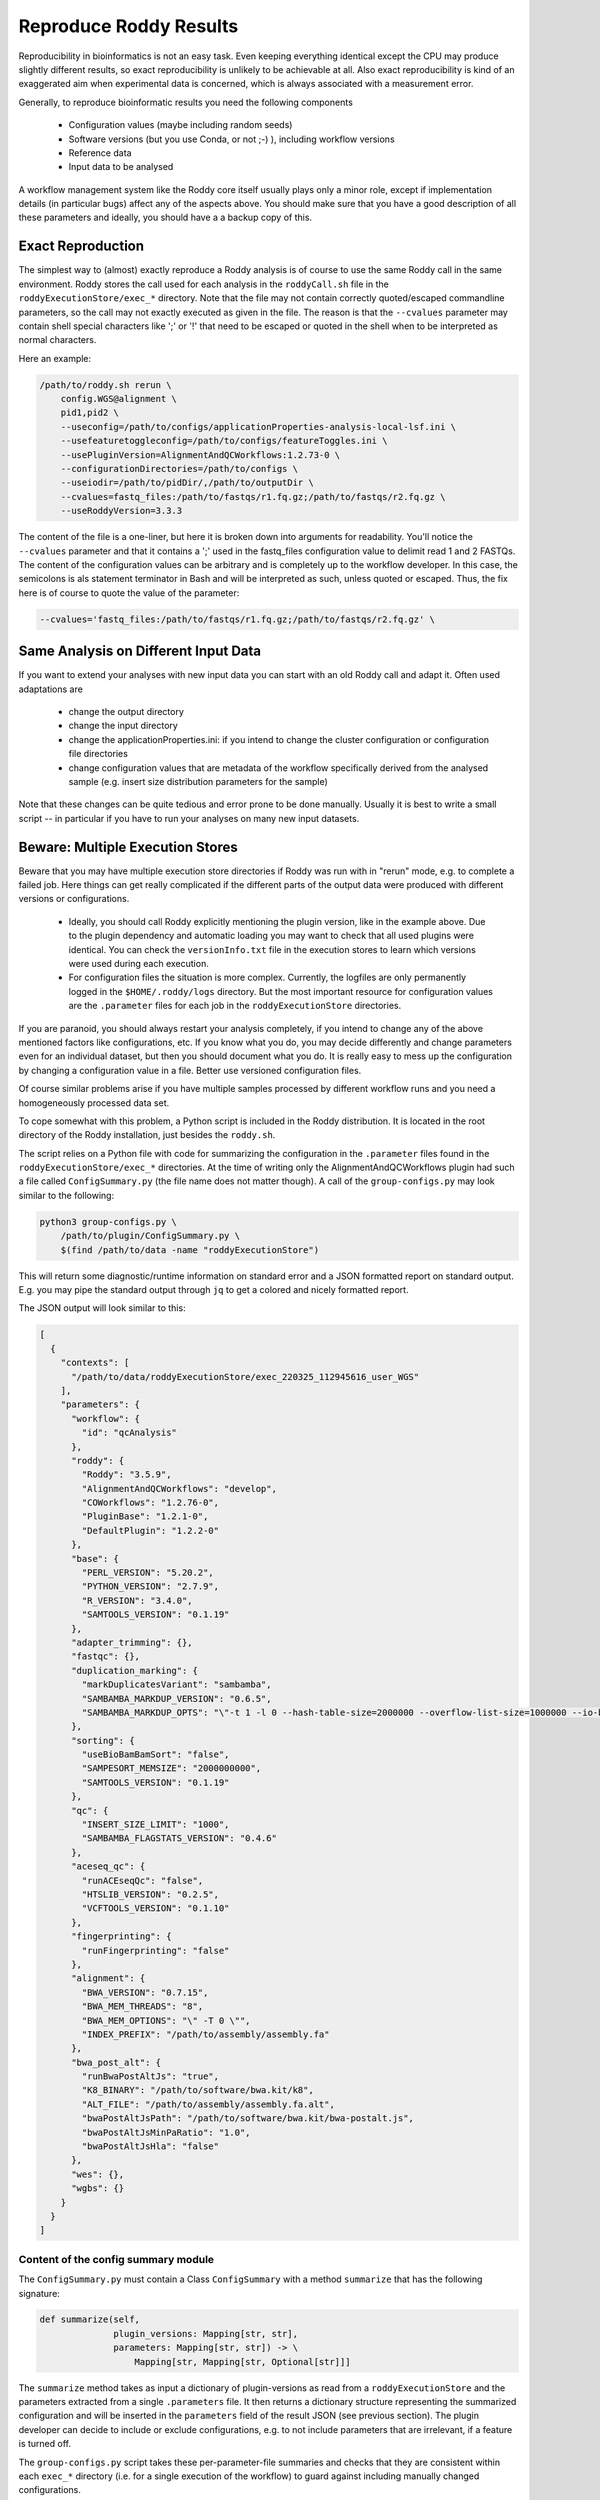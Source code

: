 Reproduce Roddy Results
=======================

Reproducibility in bioinformatics is not an easy task. Even keeping everything identical except the CPU may produce slightly different results, so exact reproducibility is unlikely to be achievable at all. Also exact reproducibility is kind of an exaggerated aim when experimental data is concerned, which is always associated with a measurement error.

Generally, to reproduce bioinformatic results you need the following components

  * Configuration values (maybe including random seeds)
  * Software versions (but you use Conda, or not ;-) ), including workflow versions
  * Reference data
  * Input data to be analysed

A workflow management system like the Roddy core itself usually plays only a minor role, except if implementation details (in particular bugs) affect any of the aspects above. You should make sure that you have a good description of all these parameters and ideally, you should have a a backup copy of this.

Exact Reproduction
------------------

The simplest way to (almost) exactly reproduce a Roddy analysis is of course to use the same Roddy call in the same environment. Roddy stores the call used for each analysis in the ``roddyCall.sh`` file in the ``roddyExecutionStore/exec_*`` directory. Note that the file may not contain correctly quoted/escaped commandline parameters, so the call may not exactly executed as given in the file. The reason is that the ``--cvalues`` parameter may contain shell special characters like ';' or '!' that need to be escaped or quoted in the shell when to be interpreted as normal characters.

Here an example:

.. code-block:: bash

    /path/to/roddy.sh rerun \
        config.WGS@alignment \
        pid1,pid2 \
        --useconfig=/path/to/configs/applicationProperties-analysis-local-lsf.ini \
        --usefeaturetoggleconfig=/path/to/configs/featureToggles.ini \
        --usePluginVersion=AlignmentAndQCWorkflows:1.2.73-0 \
        --configurationDirectories=/path/to/configs \
        --useiodir=/path/to/pidDir/,/path/to/outputDir \
        --cvalues=fastq_files:/path/to/fastqs/r1.fq.gz;/path/to/fastqs/r2.fq.gz \
        --useRoddyVersion=3.3.3

The content of the file is a one-liner, but here it is broken down into arguments for readability. You'll notice the ``--cvalues`` parameter and that it contains a ';' used in the fastq_files configuration value to delimit read 1 and 2 FASTQs. The content of the configuration values can be arbitrary and is completely up to the workflow developer. In this case, the semicolons is als statement terminator in Bash and will be interpreted as such, unless quoted or escaped. Thus, the fix here is of course to quote the value of the parameter:

.. code-block:: bash

    --cvalues='fastq_files:/path/to/fastqs/r1.fq.gz;/path/to/fastqs/r2.fq.gz' \

Same Analysis on Different Input Data
-------------------------------------

If you want to extend your analyses with new input data you can start with an old Roddy call and adapt it. Often used adaptations are

  * change the output directory
  * change the input directory
  * change the applicationProperties.ini: if you intend to change the cluster configuration or configuration file directories
  * change configuration values that are metadata of the workflow specifically derived from the analysed sample (e.g. insert size distribution parameters for the sample)

Note that these changes can be quite tedious and error prone to be done manually. Usually it is best to write a small script -- in particular if you have to run your analyses on many new input datasets.


Beware: Multiple Execution Stores
---------------------------------

Beware that you may have multiple execution store directories if Roddy was run with in "rerun" mode, e.g. to complete a failed job. Here things can get really complicated if the different parts of the output data were produced with different versions or configurations.

  * Ideally, you should call Roddy explicitly mentioning the plugin version, like in the example above. Due to the plugin dependency and automatic loading you may want to check that all used plugins were identical. You can check the ``versionInfo.txt`` file in the execution stores to learn which versions were used during each execution.
  * For configuration files the situation is more complex. Currently, the logfiles are only permanently logged in the ``$HOME/.roddy/logs`` directory. But the most important resource for configuration values are the ``.parameter`` files for each job in the ``roddyExecutionStore`` directories.

If you are paranoid, you should always restart your analysis completely, if you intend to change any of the above mentioned factors like configurations, etc. If you know what you do, you may decide differently and change parameters even for an individual dataset, but then you should document what you do. It is really easy to mess up the configuration by changing a configuration value in a file. Better use versioned configuration files.

Of course similar problems arise if you have multiple samples processed by different workflow runs and you need a homogeneously processed data set.

To cope somewhat with this problem, a Python script is included in the Roddy distribution. It is located in the root directory of the Roddy installation, just besides the ``roddy.sh``.

The script relies on a Python file with code for summarizing the configuration in the ``.parameter`` files found in the ``roddyExecutionStore/exec_*`` directories. At the time of writing only the AlignmentAndQCWorkflows plugin had such a file called ``ConfigSummary.py`` (the file name does not matter though). A call of the ``group-configs.py`` may look similar to the following:

.. code-block:: bash

    python3 group-configs.py \
        /path/to/plugin/ConfigSummary.py \
        $(find /path/to/data -name "roddyExecutionStore")

This will return some diagnostic/runtime information on standard error and a JSON formatted report on standard output. E.g. you may pipe the standard output through ``jq`` to get a colored and nicely formatted report.

The JSON output will look similar to this:

.. code-block:: json

    [
      {
        "contexts": [
          "/path/to/data/roddyExecutionStore/exec_220325_112945616_user_WGS"
        ],
        "parameters": {
          "workflow": {
            "id": "qcAnalysis"
          },
          "roddy": {
            "Roddy": "3.5.9",
            "AlignmentAndQCWorkflows": "develop",
            "COWorkflows": "1.2.76-0",
            "PluginBase": "1.2.1-0",
            "DefaultPlugin": "1.2.2-0"
          },
          "base": {
            "PERL_VERSION": "5.20.2",
            "PYTHON_VERSION": "2.7.9",
            "R_VERSION": "3.4.0",
            "SAMTOOLS_VERSION": "0.1.19"
          },
          "adapter_trimming": {},
          "fastqc": {},
          "duplication_marking": {
            "markDuplicatesVariant": "sambamba",
            "SAMBAMBA_MARKDUP_VERSION": "0.6.5",
            "SAMBAMBA_MARKDUP_OPTS": "\"-t 1 -l 0 --hash-table-size=2000000 --overflow-list-size=1000000 --io-buffer-size=64\""
          },
          "sorting": {
            "useBioBamBamSort": "false",
            "SAMPESORT_MEMSIZE": "2000000000",
            "SAMTOOLS_VERSION": "0.1.19"
          },
          "qc": {
            "INSERT_SIZE_LIMIT": "1000",
            "SAMBAMBA_FLAGSTATS_VERSION": "0.4.6"
          },
          "aceseq_qc": {
            "runACEseqQc": "false",
            "HTSLIB_VERSION": "0.2.5",
            "VCFTOOLS_VERSION": "0.1.10"
          },
          "fingerprinting": {
            "runFingerprinting": "false"
          },
          "alignment": {
            "BWA_VERSION": "0.7.15",
            "BWA_MEM_THREADS": "8",
            "BWA_MEM_OPTIONS": "\" -T 0 \"",
            "INDEX_PREFIX": "/path/to/assembly/assembly.fa"
          },
          "bwa_post_alt": {
            "runBwaPostAltJs": "true",
            "K8_BINARY": "/path/to/software/bwa.kit/k8",
            "ALT_FILE": "/path/to/assembly/assembly.fa.alt",
            "bwaPostAltJsPath": "/path/to/software/bwa.kit/bwa-postalt.js",
            "bwaPostAltJsMinPaRatio": "1.0",
            "bwaPostAltJsHla": "false"
          },
          "wes": {},
          "wgbs": {}
        }
      }
    ]


Content of the config summary module
~~~~~~~~~~~~~~~~~~~~~~~~~~~~~~~~~~~~

The ``ConfigSummary.py`` must contain a Class ``ConfigSummary`` with a method ``summarize`` that has the following signature:

.. code-block:: Python

    def summarize(self,
                  plugin_versions: Mapping[str, str],
                  parameters: Mapping[str, str]) -> \
                      Mapping[str, Mapping[str, Optional[str]]]

The ``summarize`` method takes as input a dictionary of plugin-versions as read from a ``roddyExecutionStore`` and the parameters extracted from a single ``.parameters`` file. It then returns a dictionary structure representing the summarized configuration and will be inserted in the ``parameters`` field of the result JSON (see previous section). The plugin developer can decide to include or exclude configurations, e.g. to not include parameters that are irrelevant, if a feature is turned off.

The ``group-configs.py`` script takes these per-parameter-file summaries and checks that they are consistent within each ``exec_*`` directory (i.e. for a single execution of the workflow) to guard against including manually changed configurations.

After that the validated configurations are simply grouped by identity and a list of configuration variants is returned together with all ``exec_*`` directories in which they are applied.

Note that with this approach it is possible to recognize whether the workflow was run multiple times on the same directory (using the same ``roddyExecutionStore``), but it is not possible to tell which files were produced during which run. The script does no analysis of the log-files. Plugin versions are exclusively identified by the ``versionInfo.txt`` file, no MD5 sums or similar to unambiguously identify the plugin version. You should therefore only rely on this script, if you only have unmodified, persistently named plugin versions.